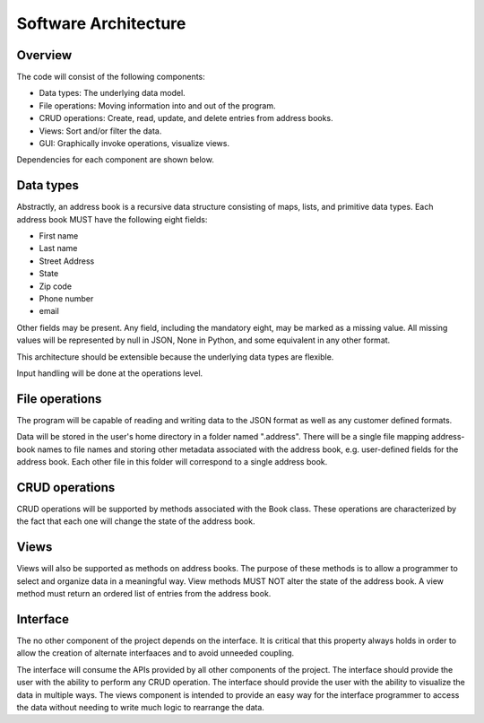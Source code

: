 Software Architecture
=====================

Overview
--------

The code will consist of the following components:

* Data types: The underlying data model.
* File operations: Moving information into and out of the program.
* CRUD operations: Create, read, update, and delete entries from address books.
* Views: Sort and/or filter the data.
* GUI: Graphically invoke operations, visualize views.

Dependencies for each component are shown below.

.. graphviz::

  digraph arch {
    "File operations" -> "Data types";
    "CRUD operations" -> "Data types";
    "Views" -> "Data types";
    "Interface" -> "Data types";
    "Interface" -> "File operations";
    "Interface" -> "CRUD operations";
    "Interface" -> "Views";
  }


Data types
----------

Abstractly, an address book is a recursive data structure consisting of maps, lists, and primitive data types.
Each address book MUST have the following eight fields: 

* First name
* Last name
* Street Address
* State
* Zip code
* Phone number
* email

Other fields may be present. Any field, including the mandatory eight, may be marked as a missing value.
All missing values will be represented by null in JSON, None in Python, and some equivalent in any other format.

This architecture should be extensible because the underlying data types are flexible.

Input handling will be done at the operations level.


File operations
---------------

The program will be capable of reading and writing data to the JSON format as well as any customer defined formats.

Data will be stored in the user's home directory in a folder named ".address".
There will be a single file mapping address-book names to file names and storing other metadata associated with the address book, e.g. user-defined fields for the address book.
Each other file in this folder will correspond to a single address book.


CRUD operations
---------------

CRUD operations will be supported by methods associated with the Book class.
These operations are characterized by the fact that each one will change the state of the address book.


Views
-----

Views will also be supported as methods on address books.
The purpose of these methods is to allow a programmer to select and organize data in a meaningful way.
View methods MUST NOT alter the state of the address book.
A view method must return an ordered list of entries from the address book.


Interface
---------

The no other component of the project depends on the interface.
It is critical that this property always holds in order to allow the creation of alternate interfaaces and to avoid unneeded coupling.

The interface will consume the APIs provided by all other components of the project.
The interface should provide the user with the ability to perform any CRUD operation.
The interface should provide the user with the ability to visualize the data in multiple ways.
The views component is intended to provide an easy way for the interface programmer to access the data without needing to write much logic to rearrange the data.
